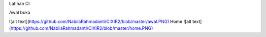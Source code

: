Latihan CI 

Awal buka

![alt text](https://github.com/NabilaRahmadanti/CIXIR2/blob/master/awal.PNG)
Home
![alt text](https://github.com/NabilaRahmadanti/CIXIR2/blob/master/home.PNG)
